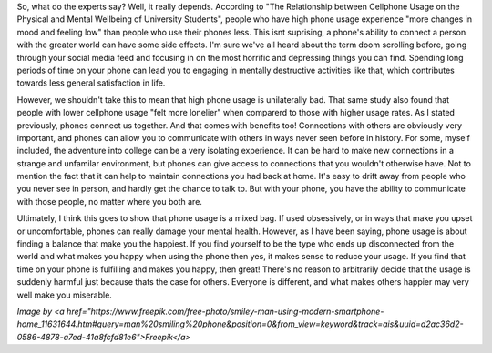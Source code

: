 .. title: Phone Research
.. slug: phone-research
.. date: 2024-04-21 19:17:06 UTC-05:00
.. tags: 
.. category: 
.. link: 
.. description: 
.. type: text

So, what do the experts say? Well, it really depends. According to "The Relationship between Cellphone Usage on the Physical and Mental Wellbeing of University Students", people who have high phone usage experience "more changes in mood and feeling low" than people who use their phones less. This isnt suprising, a phone's ability to connect a person with the greater world can have some side effects. I'm sure we've all heard about the term doom scrolling before, going through your social media feed and focusing in on the most horrific and depressing things you can find. Spending long periods of time on your phone can lead you to engaging in mentally destructive activities like that, which contributes towards less general satisfaction in life.

However, we shouldn't take this to mean that high phone usage is unilaterally bad. That same study also found that people with lower cellphone usage "felt more lonelier" when comparerd to those with higher usage rates. As I stated previously, phones connect us together. And that comes with benefits too! Connections with others are obviously very important, and phones can allow you to communicate with others in ways never seen before in history. For some, myself included, the adventure into college can be a very isolating experience. It can be hard to make new connections in a strange and unfamilar environment, but phones can give access to connections that you wouldn't otherwise have. Not to mention the fact that it can help to maintain connections you had back at home. It's easy to drift away from people who you never see in person, and hardly get the chance to talk to. But with your phone, you have the ability to communicate with those people, no matter where you both are. 

Ultimately, I think this goes to show that phone usage is a mixed bag. If used obsessively, or in ways that make you upset or uncomfortable, phones can really damage your mental health. However, as I have been saying, phone usage is about finding a balance that make you the happiest. If you find yourself to be the type who ends up disconnected from the world and what makes you happy when using the phone then yes, it makes sense to reduce your usage. If you find that time on your phone is fulfilling and makes you happy, then great! There's no reason to arbitrarily decide that the usage is suddenly harmful just because thats the case for others. Everyone is different, and what makes others happier may very well make you miserable. 


.. image:: /images/phonesmile.png
    
*Image by <a href="https://www.freepik.com/free-photo/smiley-man-using-modern-smartphone-home_11631644.htm#query=man%20smiling%20phone&position=0&from_view=keyword&track=ais&uuid=d2ac36d2-0586-4878-a7ed-41a8fcfd81e6">Freepik</a>*
